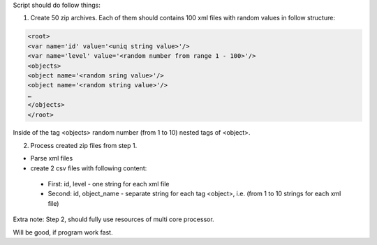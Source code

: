 Script should do follow things:

1. Create 50 zip archives. Each of them should contains 100 xml files
   with random values in follow structure:

.. code-block:: xml

    <root>
    <var name='id' value='<uniq string value>'/>
    <var name='level' value='<random number from range 1 - 100>'/>
    <objects>
    <object name='<random sring value>'/>
    <object name='<random string value>'/>
    …
    </objects>
    </root>


Inside of the tag <objects> random number (from 1 to 10) nested tags of <object>.

2. Process created zip files from step 1.

* Parse xml files
* create 2 csv files with following content:

 - First: id, level - one string for each xml file
 - Second: id, object_name - separate string for each tag <object>, i.e.
   (from 1 to 10 strings for each xml file)

Extra note: Step 2, should fully use resources of multi core processor.

Will be good, if program work fast.
